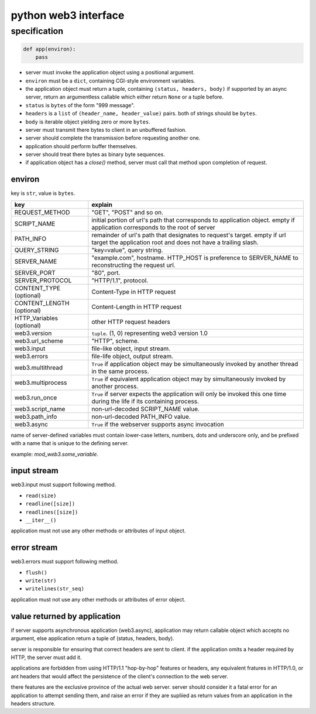 =======================
 python web3 interface
=======================

specification
==============

.. code:: python

    def app(environ):
        pass

+ server must invoke the application object using a positional argument.
+ ``environ`` must be a ``dict``, containing CGI-style environment variables.
+ the application object must return a tuple,
  containing ``(status, headers, body)``
  if supported by an async server, return an argumentless callable
  which either return ``None`` or a tuple before.

+ ``status`` is ``bytes`` of the form "999 message".
+ ``headers`` is a ``list`` of ``(header_name, header_value)`` pairs.
  both of strings should be ``bytes``.
+ ``body`` is iterable object yielding zero or more ``bytes``.

+ server must transmit there bytes to client in an unbuffered fashion.
+ server should complete the transmission before requesting another one.
+ application should perform buffer themselves.
+ server should treat there bytes as binary byte sequences.

+ if application object has a `close()` method,
  server must call that method upon completion of request.

environ
--------

key is ``str``, value is ``bytes``.

+---------------------------+------------------------------------------------------+
| key                       | explain                                              |
+===========================+======================================================+
| REQUEST_METHOD            | "GET", "POST" and so on.                             |
+---------------------------+------------------------------------------------------+
| SCRIPT_NAME               | initial portion of url's path that                   |
|                           | corresponds to application object.                   |
|                           | empty if application corresponds to                  |
|                           | the root of server                                   |
+---------------------------+------------------------------------------------------+
| PATH_INFO                 | remainder of url's path that                         |
|                           | designates to request's target.                      |
|                           | empty if url target the application root             |
|                           | and does not have a trailing slash.                  |
+---------------------------+------------------------------------------------------+
| QUERY_STRING              | "key=value", query string.                           |
+---------------------------+------------------------------------------------------+
| SERVER_NAME               | "example.com", hostname.                             |
|                           | HTTP_HOST is preference to SERVER_NAME               |
|                           | to reconstructing the request url.                   |
+---------------------------+------------------------------------------------------+
| SERVER_PORT               | "80", port.                                          |
+---------------------------+------------------------------------------------------+
| SERVER_PROTOCOL           | "HTTP/1.1", protocol.                                |
+---------------------------+------------------------------------------------------+
| CONTENT_TYPE (optional)   | Content-Type in HTTP request                         |
+---------------------------+------------------------------------------------------+
| CONTENT_LENGTH (optional) | Content-Length in HTTP request                       |
+---------------------------+------------------------------------------------------+
| HTTP_Variables (optional) | other HTTP request headers                           |
+---------------------------+------------------------------------------------------+
| web3.version              | ``tuple``. (1, 0) representing web3 version 1.0      |
+---------------------------+------------------------------------------------------+
| web3.url_scheme           | "HTTP", scheme.                                      |
+---------------------------+------------------------------------------------------+
| web3.input                | file-like object, input stream.                      |
+---------------------------+------------------------------------------------------+
| web3.errors               | file-life object, output stream.                     |
+---------------------------+------------------------------------------------------+
| web3.multithread          | ``True`` if application object may be simultaneously |
|                           | invoked by another thread in the same process.       |
+---------------------------+------------------------------------------------------+
| web3.multiprocess         | ``True`` if equivalent application object may by     |
|                           | simultaneously invoked by another process.           |
+---------------------------+------------------------------------------------------+
| web3.run_once             | ``True`` if server expects the application will      |
|                           | only be invoked this one time during                 |
|                           | the life if its containing process.                  |
+---------------------------+------------------------------------------------------+
| web3.script_name          | non-url-decoded SCRIPT_NAME value.                   |
+---------------------------+------------------------------------------------------+
| web3.path_info            | non-url-decoded PATH_INFO value.                     |
+---------------------------+------------------------------------------------------+
| web3.async                | ``True`` if the webserver supports async invocation  |
+---------------------------+------------------------------------------------------+

name of server-defined variables must contain
lower-case letters, numbers, dots and underscore only,
and be prefixed with a name that is unique to the defining server.

example: `mod_web3.some_variable`.


input stream
-------------

web3.input must support following method.

+ ``read(size)``
+ ``readline([size])``
+ ``readlines([size])``
+ ``__iter__()``

application must not use any other methods or attributes of input object.


error stream
-------------

web3.errors must support following method.

+ ``flush()``
+ ``write(str)``
+ ``writelines(str_seq)``

application must not use any other methods or attributes of error object.


value returned by application
------------------------------

if server supports asynchronous application (web3.async),
application may return callable object which accepts no argument,
else application return a tuple of (status, headers, body).

server is responsible for ensuring that correct headers are sent to client.
if the application omits a header required by HTTP, the server must add it.

applications are forbidden from using HTTP/1.1 "hop-by-hop" features or
headers, any equivalent fratures in HTTP/1.0, or ant headers that
would affect the persistence of the client's connection to the web server.

there features are the exclusive province of the actual web server.
server should consider it a fatal error for an application to attempt
sending them, and raise an error if they are supliied as return values from
an application in the headers structure.
